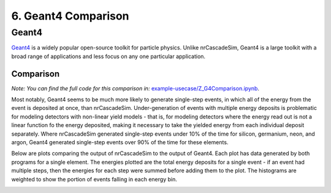 ====================
6. Geant4 Comparison
====================

------
Geant4
------

`Geant4  <https://geant4.web.cern.ch/>`_ is a widely popular open-source toolkit for particle physics. 
Unlike nrCascadeSim, Geant4 is a large toolkit with a broad range of applications 
and less focus on any one particular application. 

^^^^^^^^^^
Comparison
^^^^^^^^^^

*Note: You can find the full code for this comparison in:*
`example-usecase/Z_G4Comparison.ipynb <https://github.com/villano-lab/nrCascadeSim/blob/master/example-usecase/Z_G4Comparison.ipynb>`_.

Most notably, Geant4 seems to be much more likely to generate single-step events, 
in which all of the energy from the event is deposited at once, than nrCascadeSim.
Under-generation of events with multiple energy deposits is problematic for modeling detectors with non-linear yield models -
that is, for modeling detectors where the energy read out is not a linear function fo the energy deposited,
making it necessary to take the yielded energy from each individual deposit separately.
Where nrCascadeSim generated single-step events under 10% of the time for silicon, germanium, neon, and argon,
Geant4 generated single-step events over 90% of the time for these elements.

Below are plots comparing the output of nrCascadeSim to the output of Geant4. 
Each plot has data generated by both programs for a single element.
The energies plotted are the total energy deposits for a single event - 
if an event had multiple steps, then the energies for each step were summed before adding them to the plot.
The histograms are weighted to show the portion of events falling in each energy bin.

.. image:: https://raw.githubusercontent.com/villano-lab/nrCascadeSim/master/example-usecase/plots/Silicon_comparison.png
   :width: 500

.. image:: https://raw.githubusercontent.com/villano-lab/nrCascadeSim/master/example-usecase/plots/Germanium_comparison.png
   :width: 500

.. image:: https://raw.githubusercontent.com/villano-lab/nrCascadeSim/master/example-usecase/plots/Neon_comparison.png
   :width: 500

.. image:: https://raw.githubusercontent.com/villano-lab/nrCascadeSim/master/example-usecase/plots/Argon_comparison.png
   :width: 500

